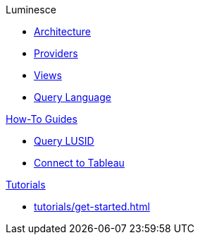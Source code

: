 Luminesce 

* xref:architecture.adoc[Architecture]
* xref:providers.adoc[Providers]
* xref:views.adoc[Views]
* xref:query-language.adoc[Query Language]

.xref:how-to/index.adoc[How-To Guides]
* xref:how-to/query-lusid.adoc[Query LUSID]
* xref:how-to/connect-to-tableau.adoc[Connect to Tableau]

.xref:tutorials/index.adoc[Tutorials]
* xref:tutorials/get-started.adoc[]

.xref:explanation/index.adoc[Explanation]
